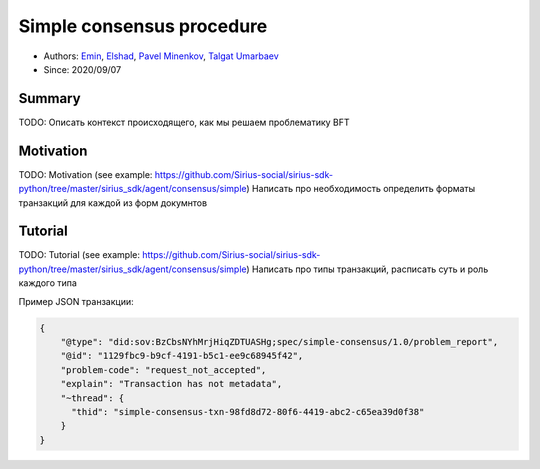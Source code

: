 ==================================
Simple consensus procedure
==================================

- Authors: `Emin <emin@uniser.az>`_, `Elshad <elshad_947@mail.ru>`_, `Pavel Minenkov <https://github.com/Purik>`_, `Talgat Umarbaev <https://github.com/umarbaev>`_
- Since: 2020/09/07

Summary
===============
TODO: Описать контекст происходящего, как мы решаем проблематику BFT

Motivation
===============
TODO: Motivation (see example: https://github.com/Sirius-social/sirius-sdk-python/tree/master/sirius_sdk/agent/consensus/simple)
Написать про необходимость определить форматы транзакций для каждой из форм докумнтов


Tutorial
===============
TODO: Tutorial (see example: https://github.com/Sirius-social/sirius-sdk-python/tree/master/sirius_sdk/agent/consensus/simple)
Написать про типы транзакций, расписать суть и роль каждого типа

Пример JSON транзакции:

.. code-block:: python

  {
      "@type": "did:sov:BzCbsNYhMrjHiqZDTUASHg;spec/simple-consensus/1.0/problem_report",
      "@id": "1129fbc9-b9cf-4191-b5c1-ee9c68945f42",
      "problem-code": "request_not_accepted",
      "explain": "Transaction has not metadata",
      "~thread": {
        "thid": "simple-consensus-txn-98fd8d72-80f6-4419-abc2-c65ea39d0f38"
      }
  }
